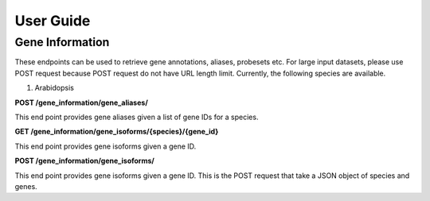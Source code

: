 User Guide
==========

Gene Information
----------------

These endpoints can be used to retrieve gene annotations, aliases, probesets etc. For large input datasets, please use
POST request because POST request do not have URL length limit. Currently, the following species are available.

1. Arabidopsis

**POST /gene_information/gene_aliases/**

This end point provides gene aliases given a list of gene IDs for a species.

**GET /gene_information/gene_isoforms/{species}/{gene_id}**

This end point provides gene isoforms given a gene ID.

**POST /gene_information/gene_isoforms/**

This end point provides gene isoforms given a gene ID. This is the POST request that take a JSON object of species and
genes.






